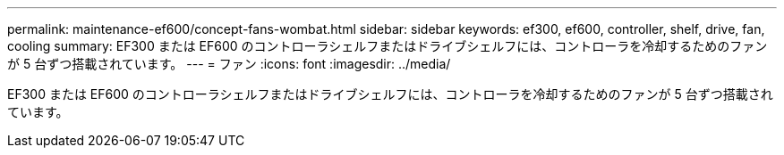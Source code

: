 ---
permalink: maintenance-ef600/concept-fans-wombat.html 
sidebar: sidebar 
keywords: ef300, ef600, controller, shelf, drive, fan, cooling 
summary: EF300 または EF600 のコントローラシェルフまたはドライブシェルフには、コントローラを冷却するためのファンが 5 台ずつ搭載されています。 
---
= ファン
:icons: font
:imagesdir: ../media/


[role="lead"]
EF300 または EF600 のコントローラシェルフまたはドライブシェルフには、コントローラを冷却するためのファンが 5 台ずつ搭載されています。
